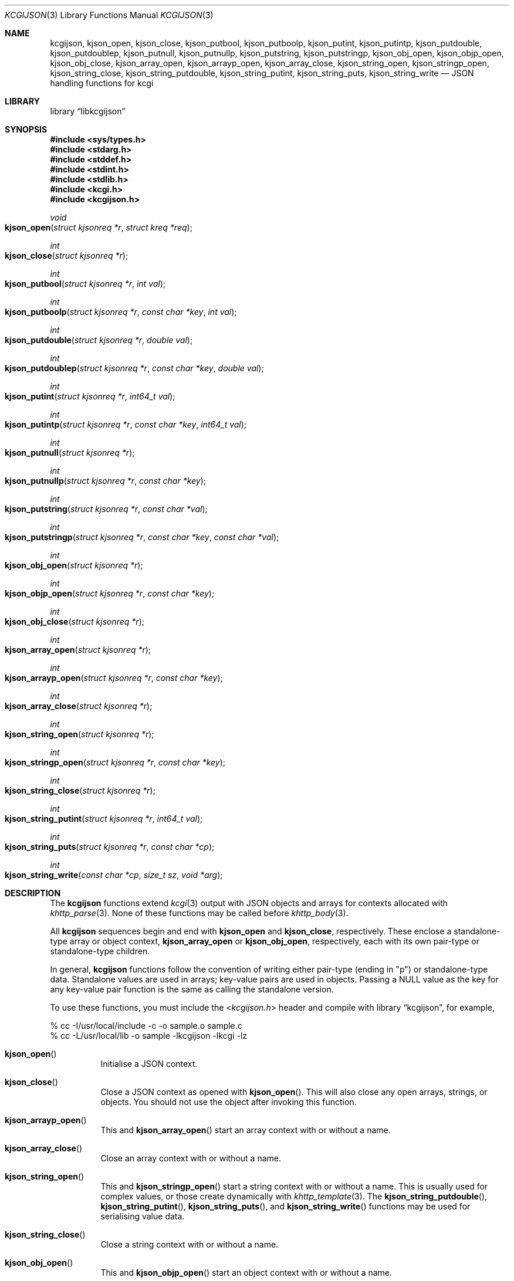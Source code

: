 .\"	$Id$
.\"
.\" Copyright (c) 2014, 2017 Kristaps Dzonsons <kristaps@bsd.lv>
.\"
.\" Permission to use, copy, modify, and distribute this software for any
.\" purpose with or without fee is hereby granted, provided that the above
.\" copyright notice and this permission notice appear in all copies.
.\"
.\" THE SOFTWARE IS PROVIDED "AS IS" AND THE AUTHOR DISCLAIMS ALL WARRANTIES
.\" WITH REGARD TO THIS SOFTWARE INCLUDING ALL IMPLIED WARRANTIES OF
.\" MERCHANTABILITY AND FITNESS. IN NO EVENT SHALL THE AUTHOR BE LIABLE FOR
.\" ANY SPECIAL, DIRECT, INDIRECT, OR CONSEQUENTIAL DAMAGES OR ANY DAMAGES
.\" WHATSOEVER RESULTING FROM LOSS OF USE, DATA OR PROFITS, WHETHER IN AN
.\" ACTION OF CONTRACT, NEGLIGENCE OR OTHER TORTIOUS ACTION, ARISING OUT OF
.\" OR IN CONNECTION WITH THE USE OR PERFORMANCE OF THIS SOFTWARE.
.\"
.Dd $Mdocdate: May 31 2017 $
.Dt KCGIJSON 3
.Os
.Sh NAME
.Nm kcgijson ,
.Nm kjson_open ,
.Nm kjson_close ,
.Nm kjson_putbool ,
.Nm kjson_putboolp ,
.Nm kjson_putint ,
.Nm kjson_putintp ,
.Nm kjson_putdouble ,
.Nm kjson_putdoublep ,
.Nm kjson_putnull ,
.Nm kjson_putnullp ,
.Nm kjson_putstring ,
.Nm kjson_putstringp ,
.Nm kjson_obj_open ,
.Nm kjson_objp_open ,
.Nm kjson_obj_close ,
.Nm kjson_array_open ,
.Nm kjson_arrayp_open ,
.Nm kjson_array_close ,
.Nm kjson_string_open ,
.Nm kjson_stringp_open ,
.Nm kjson_string_close ,
.Nm kjson_string_putdouble ,
.Nm kjson_string_putint ,
.Nm kjson_string_puts ,
.Nm kjson_string_write
.Nd JSON handling functions for kcgi
.Sh LIBRARY
.Lb libkcgijson
.Sh SYNOPSIS
.In sys/types.h
.In stdarg.h
.In stddef.h
.In stdint.h
.In stdlib.h
.In kcgi.h
.In kcgijson.h
.Ft void
.Fo kjson_open
.Fa "struct kjsonreq *r"
.Fa "struct kreq *req"
.Fc
.Ft int
.Fo kjson_close
.Fa "struct kjsonreq *r"
.Fc
.Ft int
.Fo kjson_putbool
.Fa "struct kjsonreq *r"
.Fa "int val"
.Fc
.Ft int
.Fo kjson_putboolp
.Fa "struct kjsonreq *r"
.Fa "const char *key"
.Fa "int val"
.Fc
.Ft int
.Fo kjson_putdouble
.Fa "struct kjsonreq *r"
.Fa "double val"
.Fc
.Ft int
.Fo kjson_putdoublep
.Fa "struct kjsonreq *r"
.Fa "const char *key"
.Fa "double val"
.Fc
.Ft int
.Fo kjson_putint
.Fa "struct kjsonreq *r"
.Fa "int64_t val"
.Fc
.Ft int
.Fo kjson_putintp
.Fa "struct kjsonreq *r"
.Fa "const char *key"
.Fa "int64_t val"
.Fc
.Ft int
.Fo kjson_putnull
.Fa "struct kjsonreq *r"
.Fc
.Ft int
.Fo kjson_putnullp
.Fa "struct kjsonreq *r"
.Fa "const char *key"
.Fc
.Ft int
.Fo kjson_putstring
.Fa "struct kjsonreq *r"
.Fa "const char *val"
.Fc
.Ft int
.Fo kjson_putstringp
.Fa "struct kjsonreq *r"
.Fa "const char *key"
.Fa "const char *val"
.Fc
.Ft int
.Fo kjson_obj_open
.Fa "struct kjsonreq *r"
.Fc
.Ft int
.Fo kjson_objp_open
.Fa "struct kjsonreq *r"
.Fa "const char *key"
.Fc
.Ft int
.Fo kjson_obj_close
.Fa "struct kjsonreq *r"
.Fc
.Ft int
.Fo kjson_array_open
.Fa "struct kjsonreq *r"
.Fc
.Ft int
.Fo kjson_arrayp_open
.Fa "struct kjsonreq *r"
.Fa "const char *key"
.Fc
.Ft int
.Fo kjson_array_close
.Fa "struct kjsonreq *r"
.Fc
.Ft int
.Fo kjson_string_open
.Fa "struct kjsonreq *r"
.Fc
.Ft int
.Fo kjson_stringp_open
.Fa "struct kjsonreq *r"
.Fa "const char *key"
.Fc
.Ft int
.Fo kjson_string_close
.Fa "struct kjsonreq *r"
.Fc
.Ft int
.Fo kjson_string_putint
.Fa "struct kjsonreq *r"
.Fa "int64_t val"
.Fc
.Ft int
.Fo kjson_string_puts
.Fa "struct kjsonreq *r"
.Fa "const char *cp"
.Fc
.Ft int
.Fo kjson_string_write
.Fa "const char *cp"
.Fa "size_t sz"
.Fa "void *arg"
.Fc
.Sh DESCRIPTION
The
.Nm kcgijson
functions extend
.Xr kcgi 3
output with JSON objects and arrays for contexts allocated with
.Xr khttp_parse 3 .
None of these functions may be called before
.Xr khttp_body 3 .
.Pp
All
.Nm kcgijson
sequences begin and end with
.Nm kjson_open
and
.Nm kjson_close ,
respectively.
These enclose a standalone-type array or object context,
.Nm kjson_array_open
or
.Nm kjson_obj_open ,
respectively, each with its own pair-type or standalone-type children.
.Pp
In general,
.Nm kcgijson
functions follow the convention of writing either pair-type (ending in
.Qq p )
or standalone-type data.
Standalone values are used in arrays; key-value pairs are used in
objects.
Passing a
.Dv NULL
value as the key for any key-value pair function is the same as calling
the standalone version.
.Pp
To use these functions, you must include the
.In kcgijson.h
header and compile with
.Lb kcgijson ,
for example,
.Bd -literal
% cc -I/usr/local/include -c -o sample.o sample.c
% cc -L/usr/local/lib -o sample -lkcgijson -lkcgi -lz
.Ed
.Bl -tag -width Ds
.It Fn kjson_open
Initialise a JSON context.
.It Fn kjson_close
Close a JSON context as opened with
.Fn kjson_open .
This will also close any open arrays, strings, or objects.
You should not use the object after invoking this function.
.It Fn kjson_arrayp_open
This and
.Fn kjson_array_open
start an array context with or without a name.
.It Fn kjson_array_close
Close an array context with or without a name.
.It Fn kjson_string_open
This and
.Fn kjson_stringp_open
start a string context with or without a name.
This is usually used for complex values, or those create dynamically
with
.Xr khttp_template 3 .
The
.Fn kjson_string_putdouble ,
.Fn kjson_string_putint ,
.Fn kjson_string_puts ,
and
.Fn kjson_string_write
functions may be used for serialising value data.
.It Fn kjson_string_close
Close a string context with or without a name.
.It Fn kjson_obj_open
This and
.Fn kjson_objp_open
start an object context with or without a name.
.It Fn kjson_obj_close
Close an object context with or without a name.
.It Fn kjson_putstringp
This and
.Fn kjson_putstring
emit a string value with or without a name.
Note that it is
.Em not
checked for character encoding, only character legality.
.It Fn kjson_putboolp
This and
.Fn kjson_putbool
emit a Boolean value with or without a name.
In the usual way, 0 evalutes to FALSE, non-zero to TRUE.
.It Fn kjson_putnullp
This and
.Fn kjson_putnull
emit a null value with or without a name.
.It Fn kjson_putintp
This and
.Fn kjson_putint
emit a 64-bit signed integer value with or without a name.
.It Fn kjson_putdoublep
This and
.Fn kjson_putdouble
emit a double-precision floating point value with or without a name.
This is formatted as with the
.Li %g
argument to
.Xr printf 3 .
.El
.Sh RETURN VALUES
Functions returning an
.Vt int
indicate zero on failure and non-zero on success.
.Pp
Failure for
.Dq open ,
.Dq write
and
.Dq put
functions occurs if the request occurs out of context, for example,
emitting a key-value pair in an array context (or the root context), or
emitting a standalone value in an object.
.Pp
For
.Dq close
functions, failure occurs when trying to close a different type, for
example, closing an array when an object is open.
Failure also occurs if there is nothing open to close.
For either of these, failure means that the requested operation was
ignored.
.Pp
For
.Fn kcgijson_close ,
failure only means that there are open scopes when the function was
invoked: all scopes are still closed.
.Sh STANDARDS
The
.Nm kcgijson
functions conform to the ECMA-404 The JSON Data Interchange Standard.
.Sh AUTHORS
The
.Nm
library was written by
.An Kristaps Dzonsons Aq Mt kristaps@bsd.lv .
.Sh CAVEATS
The current hard-coded limit of nested objects is 128 levels.
When this is reached, the system will
.Xr assert 3 .
